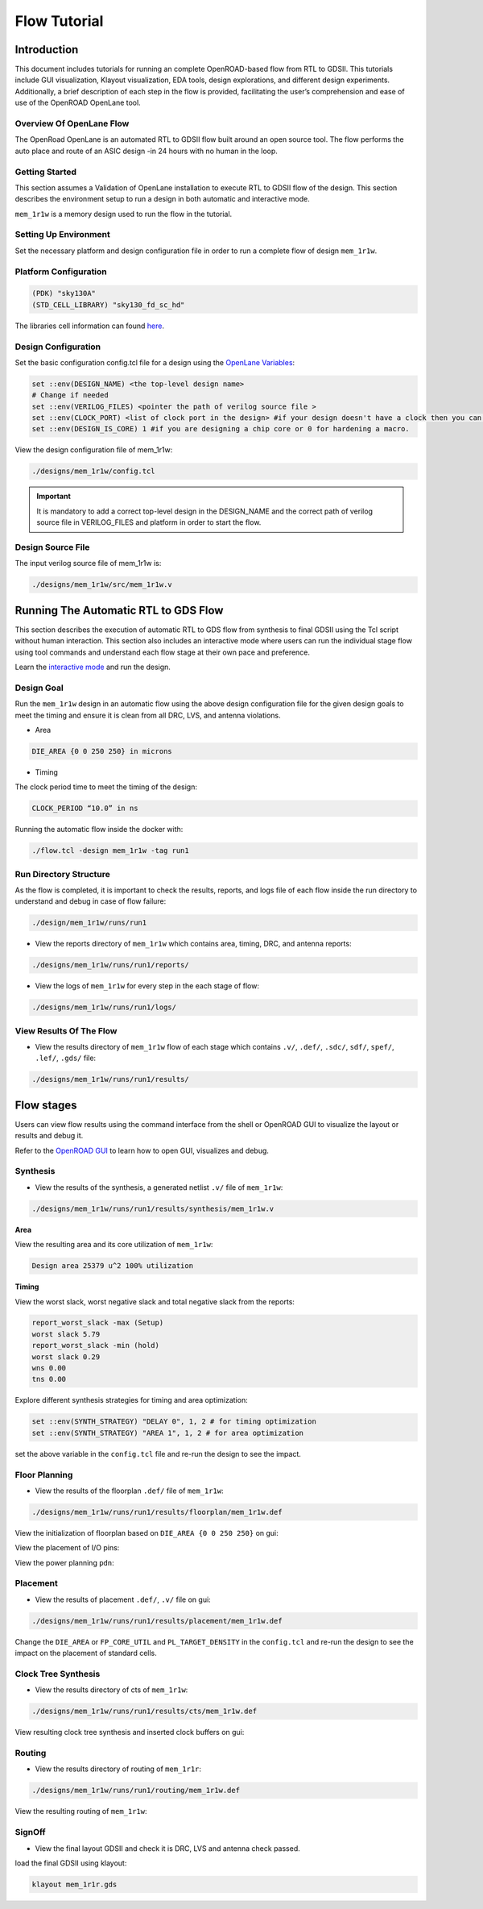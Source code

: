 =============
Flow Tutorial
=============

Introduction
============
This document includes tutorials for running an complete OpenROAD-based flow from RTL to GDSII. This tutorials include GUI visualization, Klayout visualization, EDA tools, design explorations, and different design experiments. Additionally, a brief description of each step in the flow is provided, facilitating the user’s comprehension and ease of use of the OpenROAD OpenLane tool.

Overview Of OpenLane Flow
--------------------------
The OpenRoad OpenLane is an automated RTL to GDSII flow built around an open source tool. The flow performs the auto place and route of an ASIC design -in 24 hours with no human in the loop.

.. image:: ../_static/OpenLane_flow.png

Getting Started
----------------
This section assumes a Validation of OpenLane installation to execute RTL to GDSII flow of the design. This section describes the environment setup to run a design in both automatic and interactive mode.

``mem_1r1w`` is a memory design used to run the flow in the tutorial.

Setting Up Environment
-----------------------

Set the necessary platform and design configuration file in order to run a complete flow of design ``mem_1r1w``.

Platform Configuration
-----------------------

.. code-block:: shell

   (PDK) "sky130A"
   (STD_CELL_LIBRARY) "sky130_fd_sc_hd"


The libraries cell information can found `here <https://antmicro-skywater-pdk-docs.readthedocs.io/en/test-submodules-in-rtd/contents/libraries.html>`_.

Design Configuration
---------------------
Set the basic configuration config.tcl file for a design using the `OpenLane Variables <https://openlane-docs.readthedocs.io/en/rtd-develop/configuration/README.html>`_:

.. code-block:: shell

   set ::env(DESIGN_NAME) <the top-level design name>
   # Change if needed
   set ::env(VERILOG_FILES) <pointer the path of verilog source file >
   set ::env(CLOCK_PORT) <list of clock port in the design> #if your design doesn't have a clock then you can avoid setting set ::env(CLOCK_PORT).
   set ::env(DESIGN_IS_CORE) 1 #if you are designing a chip core or 0 for hardening a macro.


View the design configuration file of mem_1r1w:

.. code-block:: shell
   
   ./designs/mem_1r1w/config.tcl


.. important::
   
   It is mandatory to add a correct top-level design in the DESIGN_NAME and the correct path of verilog source file in VERILOG_FILES and platform in order to start the flow.

Design Source File
-------------------

The input verilog source file of mem_1r1w is:

.. code-block:: shell
   
   ./designs/mem_1r1w/src/mem_1r1w.v


Running The Automatic  RTL to GDS Flow
=======================================
This section describes the execution of automatic RTL to GDS flow from synthesis to final GDSII using the Tcl script without human interaction. This section also includes an interactive mode where users can run the individual stage flow using tool commands and understand each flow stage at their own pace and preference.

Learn the `interactive mode  <Interactive_Mode.html>`_ and run the design.

Design Goal
------------
Run the ``mem_1r1w`` design in an automatic flow using the above design configuration file for the given design goals to meet the timing and ensure it is clean from all DRC, LVS, and antenna violations.

- Area

.. code-block:: shell
   
   DIE_AREA {0 0 250 250} in microns


- Timing

The clock period time to meet the timing of the design:

.. code-block:: shell

   CLOCK_PERIOD “10.0” in ns



Running the automatic flow inside the docker with:

.. code-block:: shell
   
   ./flow.tcl -design mem_1r1w -tag run1


Run Directory Structure
-----------------------
As the flow is completed, it is important to check the results, reports, and logs file of each flow inside the run directory to understand and debug in case of flow failure:

.. code-block:: shell
   
   ./design/mem_1r1w/runs/run1

.. image:: ../_static/run_.png

- View the reports directory of ``mem_1r1w`` which contains area, timing, DRC, and antenna reports:

.. code-block:: shell

   ./designs/mem_1r1w/runs/run1/reports/

- View the logs of ``mem_1r1w`` for every step in the each stage of flow:

.. code-block:: shell

   ./designs/mem_1r1w/runs/run1/logs/

View Results Of The Flow
-------------------------

- View the results directory of ``mem_1r1w`` flow of each stage which contains ``.v/``, ``.def/``, ``.sdc/``, ``sdf/``, ``spef/``, ``.lef/``, ``.gds/`` file:

.. code-block:: shell

   ./designs/mem_1r1w/runs/run1/results/


Flow stages
===========
Users can view flow results using the command interface from the shell or OpenROAD GUI to visualize the layout or results and debug it.

Refer to the `OpenROAD GUI <https://openroad.readthedocs.io/en/latest/main/src/gui/README.html>`_ to learn how to open GUI, visualizes and debug.

Synthesis
----------
- View the results of the synthesis, a generated netlist ``.v/`` file of ``mem_1r1w``:

.. code-block:: shell
   
   ./designs/mem_1r1w/runs/run1/results/synthesis/mem_1r1w.v



**Area**

View the resulting area and its core utilization of ``mem_1r1w``:

.. code-block:: shell
   
   Design area 25379 u^2 100% utilization



**Timing**

View the worst slack, worst negative slack and total negative slack from the reports:


.. code-block:: shell
   
   report_worst_slack -max (Setup)
   worst slack 5.79
   report_worst_slack -min (hold)
   worst slack 0.29
   wns 0.00
   tns 0.00 

Explore different synthesis strategies for timing and area optimization:

.. code-block:: shell

   set ::env(SYNTH_STRATEGY) "DELAY 0", 1, 2 # for timing optimization
   set ::env(SYNTH_STRATEGY) "AREA 1", 1, 2 # for area optimization


set the above variable in the ``config.tcl`` file and re-run the design to see the impact.

Floor Planning
--------------

- View the results of the floorplan ``.def/`` file of ``mem_1r1w``:

.. code-block:: shell

   ./designs/mem_1r1w/runs/run1/results/floorplan/mem_1r1w.def

View the initialization of floorplan based on ``DIE_AREA {0 0 250 250}`` on gui:


.. image:: ../_static/initial.png


View the placement of I/O pins:

.. image:: ../_static/io.png

View the power planning ``pdn``:

.. image:: ../_static/pdn(2).png


Placement
----------
- View the results of placement ``.def/``, ``.v/`` file on gui:

.. code-block:: shell

   ./designs/mem_1r1w/runs/run1/results/placement/mem_1r1w.def

.. image:: ../_static/placement1.png


Change the ``DIE_AREA`` or ``FP_CORE_UTIL`` and ``PL_TARGET_DENSITY`` in the ``config.tcl`` and re-run the design to see the impact on the placement of standard cells.

Clock Tree Synthesis
--------------------

- View the results directory of cts of ``mem_1r1w``:

.. code-block:: shell

   ./designs/mem_1r1w/runs/run1/results/cts/mem_1r1w.def

View resulting clock tree synthesis and inserted clock buffers on gui:

.. image:: ../_static/cts.png


Routing
--------
- View the results directory of routing of ``mem_1r1r``:

.. code-block:: shell

   ./designs/mem_1r1w/runs/run1/routing/mem_1r1w.def

View the resulting routing of ``mem_1r1w``:

.. image:: ../_static/routing(1).png




SignOff
--------
- View the final layout GDSII and check it is DRC, LVS and antenna check passed.

load the final GDSII using klayout:

.. code-block:: shell

   klayout mem_1r1r.gds

.. image:: ../_static/final.png







